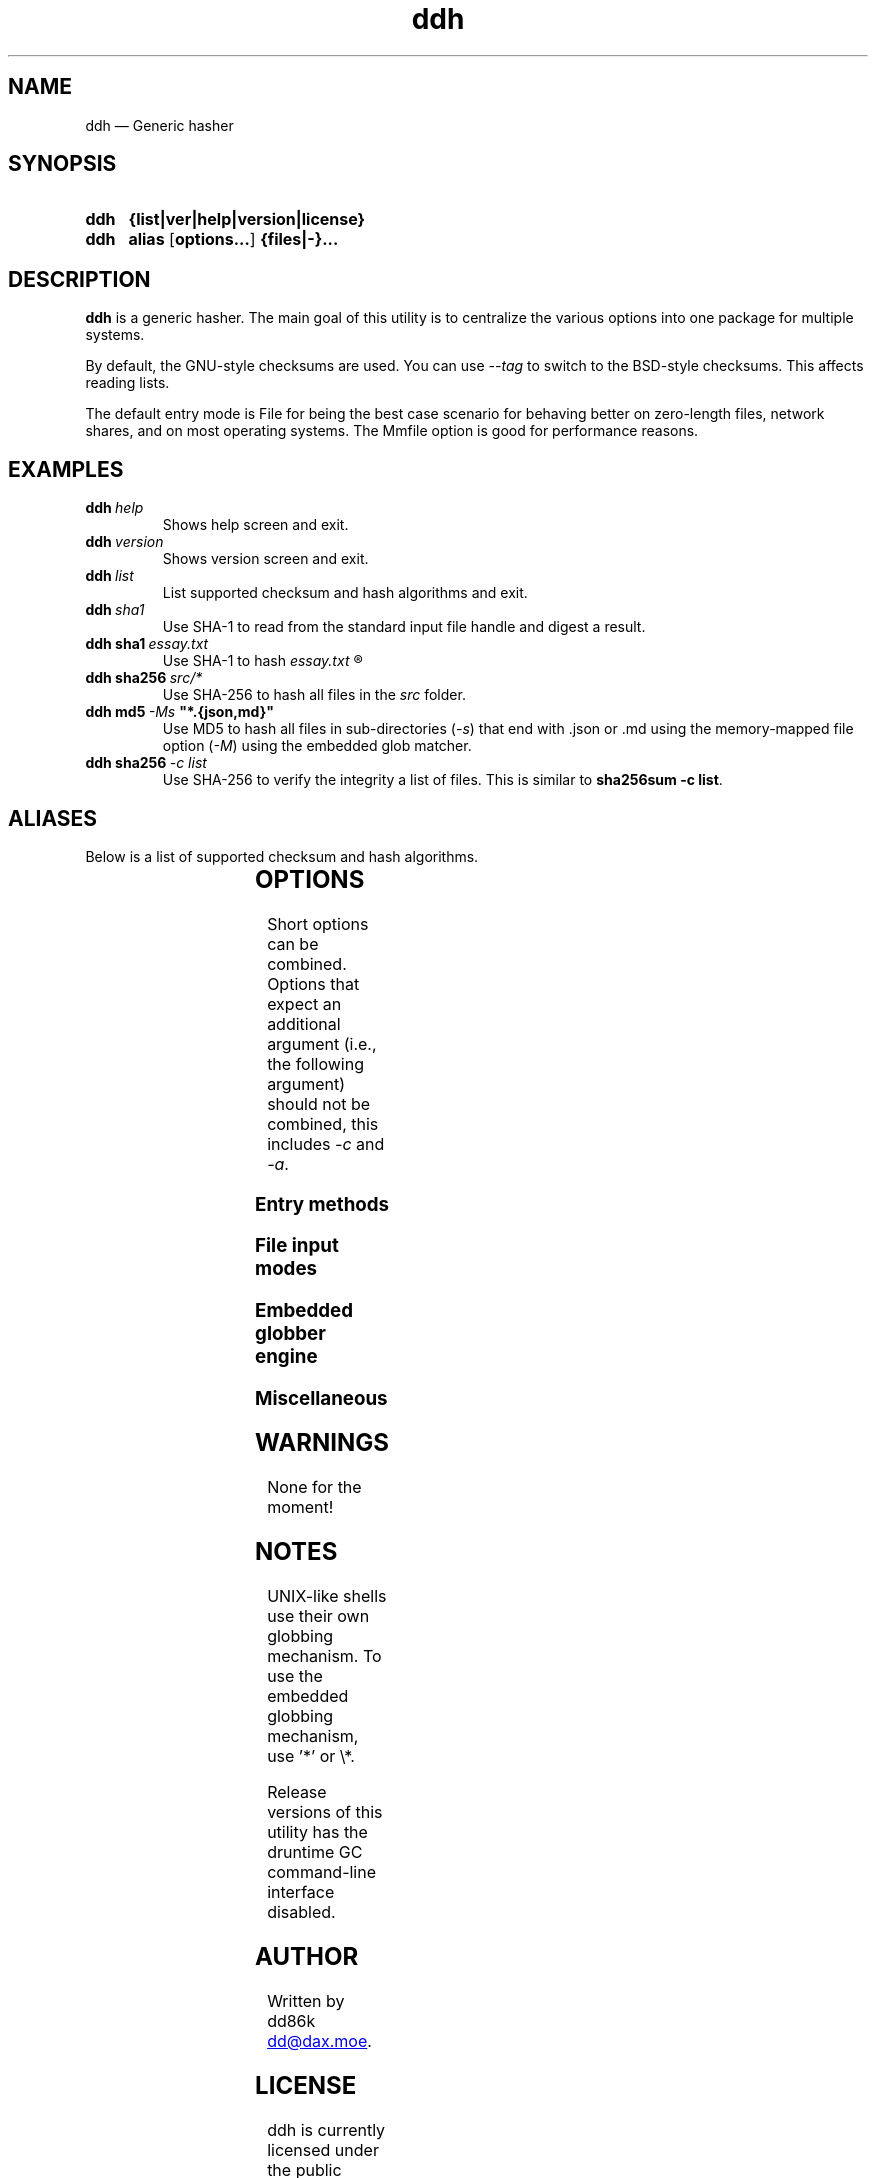 ." TOPIC: ddh(1)
." AUTHOR: dd86k <dd@dax.moe>
."
." Please read man-pages(7) and groff_man(7) about the manual page format.
." If you're missing groff_man.7, install groff. Solid documentation.
."
.TH ddh 1 "September 2021" dd86k "User manual"
.SH NAME
ddh \(em Generic hasher

.SH SYNOPSIS
.SY ddh
.B  {list|ver|help|version|license}
.SY ddh
.B  alias
.OP options...
.B  {files|-}...
.YS

.SH DESCRIPTION
.B ddh
is a generic hasher. The main goal of this utility is to centralize
the various options into one package for multiple systems.

By default, the GNU-style checksums are used. You can use
.I --tag
to switch to the BSD-style checksums. This affects reading lists.

The default entry mode is File for being the best case scenario for
behaving better on zero-length files, network shares, and on most
operating systems. The Mmfile option is good for performance reasons.

.SH EXAMPLES

.TP
.BI ddh \ help
Shows help screen and exit.

.TP
.BI ddh \ version
Shows version screen and exit.

.TP
.BI ddh \ list
List supported checksum and hash algorithms and exit.

.TP
.BI ddh \ sha1
Use SHA-1 to read from the standard input file handle and digest a result.

.TP
.BI ddh\ sha1 \ essay.txt
Use SHA-1 to hash
.I essay.txt
.R .

.TP
.BI ddh\ sha256 \ src/*
Use SHA-256 to hash all files in the
.I src
folder.

.TP
.BI ddh\ md5 \ -Ms \ "*.{json,md}"
Use MD5 to hash all files in sub-directories
.RI ( -s )
that end with .json or .md using the memory-mapped file option
.RI ( -M )
using the embedded glob matcher.

.TP
.BI ddh\ sha256 \ -c\ list
Use SHA-256 to verify the integrity a list of files. This is similar to
.BR sha256sum\ -c\ list .

.SH ALIASES

Below is a list of supported checksum and hash algorithms.

." See tbl(1)




.TS
l l l.
Alias	Name	Tag
.T&
lB l l.
_
crc32	CRC-32	CRC32
crc64iso	CRC-64-ISO	CRC64ISO
crc64ecma	CRC-64-ECMA	CRC64ECMA
md5	MD5-128	MD5
ripemd160	RIPEMD-160	RIPEMD160
sha1	SHA-1-160	SHA1
sha224	SHA-2-224	SHA224
sha256	SHA-2-256	SHA256
sha384	SHA-2-384	SHA384
sha512	SHA-2-512	SHA512
sha3-224	SHA-3-224	SHA3_224
sha3-256	SHA-3-256	SHA3_256
sha3-384	SHA-3-384	SHA3_384
sha3-512	SHA-3-512	SHA3_512
shake128	SHAKE-128	SHAKE128
shake256	SHAKE-256	SHAKE256
.TE

.SH OPTIONS

Short options can be combined. Options that expect an additional argument
(i.e., the following argument) should not be combined, this includes
.I -c
and
.IR -a .

.SS Entry methods
.TS
l l.
Option	Description
.T&
lB l.
-a, --arg	Hash argument text as UTF-8.
-c, --check	Check hashes against a file.
-	Set input mode to stdin.
.TE

.SS File input modes
.TS
l l.
Option	Description
.T&
lB l.
_
-F, --file	Set input mode to file (default).
-b, --binary	File: Set read mode to binary (default).
-t, --text	File: Set read mode to text.
-M, --mmfile	Set input mode to memory-mapped file.
.TE

.SS Embedded globber engine
.TS
l l.
Option	Description
.T&
lB l.
_
--shallow	Same-level directory (default).
-s, --depth	Deepest directories first.
--breath	Sub directories first.
--follow	Follow symbolic links (default).
--nofollow	Do not follow symbolic links.
.TE

.SS Miscellaneous
.TS
l l.
Option	Description
.T&
lB l.
_
--tag	Create or read BSD-style checksums.
--	Stop parsing arguments.
.TE

.SH WARNINGS

None for the moment!

.SH NOTES

UNIX-like shells use their own globbing mechanism. To use the embedded
globbing mechanism, use '*' or \\*.

Release versions of this utility has the druntime GC command-line
interface disabled.

.SH AUTHOR
Written by dd86k
.MT dd@dax.moe
.ME .

.SH LICENSE

ddh is currently licensed under the public domain, and so is this document.